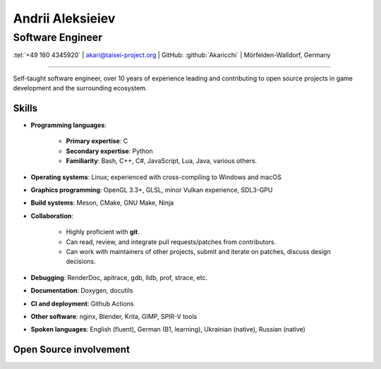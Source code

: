 
Andrii Aleksieiev
=================
-----------------
Software Engineer
-----------------

.. class:: mid

  :tel:`+49 160 4345920` | akari@taisei-project.org | GitHub: :github:`Akaricchi` | Mörfelden-Walldorf, Germany

----

Self-taught software engineer, over 10 years of experience leading and contributing to open source projects in game development and the surrounding ecosystem.

Skills
------

* **Programming languages**:

    * **Primary expertise**: C
    * **Secondary expertise**: Python
    * **Familiarity**: Bash, C++, C#, JavaScript, Lua, Java, various others.

* **Operating systems**: Linux; experienced with cross-compiling to Windows and macOS

* **Graphics programming**: OpenGL 3.3+, GLSL, minor Vulkan experience, SDL3-GPU

* **Build systems**: Meson, CMake, GNU Make, Ninja

* **Collaboration**:

    * Highly proficient with **git**.
    * Can read, review, and integrate pull requests/patches from contributors.
    * Can work with maintainers of other projects, submit and iterate on patches, discuss design decisions.

* **Debugging**: RenderDoc, apitrace, gdb, lldb, prof, strace, etc.

* **Documentation**: Doxygen, docutils

* **CI and deployment**: Github Actions

* **Other software**: nginx, Blender, Krita, GIMP, SPIR-V tools

* **Spoken languages**: English (fluent), German (B1, learning), Ukrainian (native), Russian (native)



Open Source involvement
-----------------------

.. project:: Taisei Project
  :url: https://taisei-project.org/
  :role: Major contributor (2011 - 2013); Lead Developer (2017 - present)

  A free and open source Japanese-style "bullet hell" (Danmaku_) top-down shooter; a fangame of the `Touhou Project`_ 
  series.

  Original engine built with SDL_, with 2 custom renderers (OpenGL 3.3 and SDL_GPU). Written in C (GNU C11),
  with tooling written in Python. Runs on any modern desktop OS and in the browser (via Emscripten_).

  * Wrote most of the engine, including but not limited to the renderer, audio, virtual filesystem, replay, live 
    reloading, and threaded asset loading subsystems. 
  * Designed and implemented a coroutine-based system for asynchronous programming of game logic and stages.
  * Designed and implemented a lot of the gameplay mechanics, stages, bullet patterns, and special effects. 


.. project:: Koishi
  :url: https://github.com/taisei-project/koishi
  :role: Lead Developer (2019 - present)

  A small, decently portable C11 library that implements asymmetric stackful coroutines (similar to Lua's coroutines, 
  but for native code). Supports many operating systems and CPU architectures. Modular design, can use boost.context 
  assembly routines, POSIX ucontext, Windows fibers, longjmp, Emscripten fibers, etc.

  Designed for use in `Taisei Project`_, but is general enough to be useful elsewhere.


.. project:: Emscripten
  :url: https://emscripten.org/
  :role: Contributor (2019 - present; intermittent)

  An LLVM-based suite of tools for compiling C/C++ applications to WebAssembly_, as well as a runtime to run them in 
  the browser.

  * Designed and implemented the Fibers_ API and runtime, a low-level context-switching primitive similar to POSIX 
    ucontext, based on Asyncify_.
  * Found and fixed various bugs in the runtime.


.. project:: Meson
  :url: https://mesonbuild.com/
  :role: Contributor (2017 - present; intermittent)

  A declarative build system written in Python, meant to be as fast and user-friendly as possible.

  `Taisei Project`_ uses Meson extensively.

  * I often test unstable revisions; identify, report, and fix bugs and regressions.

  * Proposed and implemented some minor features for my project's needs.

  * I maintain custom Meson build definitions for most of `Taisei Project`_'s dependencies, including SDL2_, 
    `Basis Universal`_, `SPIRV-Tools`_, glslang_, shaderc_, `SPIRV-Cross`_, libpng_, libwebp_, Freetype_, libzip_, 
    zlib_, ogg_, opus_, opusfile_


.. project:: SDL
  :url: https://libsdl.org/
  :role: Contributor (2021 - present; intermittent)

  A widely used platfrom abstraction library for games and other multimedia applications.

  * Participated in the development of SDL_GPU, the new GPU abstraction subsystem in SDL3:
     * Wrote an SDL_Render driver using the new GPU API.
     * Found and fixed some API deficiencies prior to stabilization.
     * Found and fixed various implementation bugs.
     * Helped with testing and benchmarking as an early adopter of the API via `Taisei Project`_.
     * Helped with establishing the supported feature set.

  * Contributed a performant hashtable implementation.

  * Submitted various bugfixes.


.. project:: RocketMinsta
  :url: https://github.com/kasymovga/RocketMinsta
  :role: Lead Developer (2011 - 2017)

  A formerly popular multi-feature mod for Nexuiz_, a defunct open source first-person arena shooter game. Features new 
  game types, bug fixes, server administration tools, updated graphics, Xonotic_ backports, and more. Written in a 
  dialect of QuakeC, an interpreted language for Quake 1-based engines.


.. project:: DarkPlacesRM
  :url: https://github.com/kasymovga/DarkPlacesRM
  :role: Fork Developer (2015 - 2017)

  A fork of the DarkPlaces engine which powers Nexuiz_ and Xonotic_. Features RocketMinsta_-specific extensions and 
  compatibility fixes.

  
.. project:: rmqcc
  :url: https://github.com/kasymovga/rmqcc
  :role: Fork Developer (2016 - 2017)

  A fork of fteqcc_, a QuakeC compiler, used to compile the RocketMinsta_ source code. Features various language 
  extensions and fixes. 


.. project:: ųz
  :url: https://github.com/Akaricchi/muz
  :role: Lead Developer (2015 - 2016)

  A beatmania-style rhythm game written in Python with a pygame frontend. Can load osu!mania beatmaps.


.. project:: This resume
  :url: https://akaricchi.github.io/resume
  :role: Author (2022 - present)

  An up to date HTML version of this resume is available at https://akaricchi.github.io/resume

  You have revision :revision:`.`, built on :date:`%b %d %Y %H:%M UTC`

  The source code is available at https://github.com/Akaricchi/resume


.. _Asyncify: https://kripken.github.io/blog/wasm/2019/07/16/asyncify.html
.. _Basis Universal: https://github.com/taisei-project/basis_universal
.. _Danmaku: https://en.wikipedia.org/wiki/Danmaku
.. _Fibers: https://emscripten.org/docs/api_reference/fiber.h.html
.. _Freetype: https://github.com/taisei-project/freetype2/tree/meson-2.10.1
.. _Nexuiz: http://www.alientrap.com/games/nexuiz/
.. _SDL2: https://github.com/taisei-project/SDL/tree/meson-2.0.20
.. _SPIRV-Cross: https://github.com/taisei-project/SPIRV-Cross/tree/meson-2021.01.15
.. _SPIRV-Tools: https://github.com/taisei-project/SPIRV-Tools/tree/meson-2020.7
.. _Touhou Project: https://en.wikipedia.org/wiki/Touhou_Project
.. _Xonotic: https://xonotic.org/
.. _fteqcc: https://www.fteqcc.org/
.. _glslang: https://github.com/taisei-project/glslang/tree/meson-11.2.0
.. _libpng: https://github.com/taisei-project/libpng/tree/meson-1.6.37
.. _libwebp: https://github.com/taisei-project/libwebp/tree/meson-1.2.0
.. _libzip: https://github.com/taisei-project/libzip/tree/meson-1.7.3.142
.. _ogg: https://github.com/taisei-project/ogg/tree/meson-1.3.4
.. _opus: https://github.com/taisei-project/opus/tree/meson-1.3.1
.. _opusfile: https://github.com/taisei-project/opusfile/tree/meson-0.12
.. _shaderc: https://github.com/taisei-project/shaderc/tree/meson-2020.5
.. _zlib: https://github.com/taisei-project/zlib/tree/meson-1.2.11
.. _WebAssembly: https://webassembly.org/

.. vim: tw=120 spell
